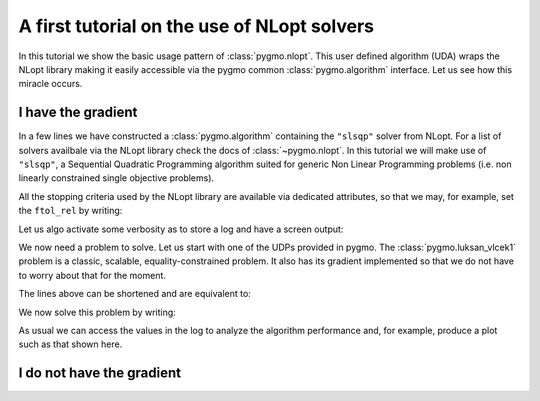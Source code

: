 .. _py_tutorial_nlopt_basics:

A first tutorial on the use of NLopt solvers
--------------------------------------------

In this tutorial we show the basic usage pattern of :class:`pygmo.nlopt`. This user defined
algorithm (UDA) wraps the NLopt library making it easily accessible via the pygmo common
:class:`pygmo.algorithm` interface. Let us see how this miracle occurs.

I have the gradient
^^^^^^^^^^^^^^^^^^^

.. doctest::
   
    >>> import pygmo as pg
    >>> uda = pg.nlopt("slsqp")
    >>> algo = pg.algorithm(uda)
    >>> print(algo)
    Algorithm name: NLopt - slsqp [deterministic]
        Thread safety: basic
    <BLANKLINE>
    Extra info:
        NLopt version: 2.4.2
        Last optimisation return code: NLOPT_SUCCESS (value = 1, Generic success return value)
        Verbosity: 0
        Individual selection policy: best
        Individual replacement policy: best
        Stopping criteria:
            stopval:  disabled
            ftol_rel: disabled
            ftol_abs: disabled
            xtol_rel: 1e-08
            xtol_abs: disabled
            maxeval:  disabled
            maxtime:  disabled

In a few lines we have constructed a :class:`pygmo.algorithm` containing the ``"slsqp"`` solver from
NLopt. For a list of solvers availbale via the NLopt library check the docs of :class:`~pygmo.nlopt`.
In this tutorial we will make use of ``"slsqp"``, a Sequential Quadratic Programming algorithm suited for
generic Non Linear Programming problems (i.e. non linearly constrained single objective problems).

All the stopping criteria used by the NLopt library are available via dedicated attributes, so that we may, for
example, set the ``ftol_rel`` by writing:

.. doctest::
   
    >>> algo.extract(pg.nlopt).ftol_rel = 1e-8

Let us algo activate some verbosity as to store a log and have a screen output:

.. doctest::
   
    >>> algo.set_verbosity(1)

We now need a problem to solve. Let us start with one of the UDPs provided in pygmo. The
:class:`pygmo.luksan_vlcek1` problem is a classic, scalable, equality-constrained problem. It
also has its gradient implemented so that we do not have to worry about that for the moment.

.. doctest::
   
    >>> udp = pg.luksan_vlcek1(dim = 20)
    >>> prob = pg.problem(udp)
    >>> pop = pg.population(prob, size = 1)
    >>> pop.problem.c_tol = [1e-8] * prob.get_nc()

The lines above can be shortened and are equivalent to:

.. doctest::
   
    >>> pop = pg.population(pg.luksan_vlcek1(dim = 20), size = 1)
    >>> pop.problem.c_tol = [1e-8] * pop.problem.get_nc()

.. image:: ../../images/nlopt_basic_lv1.png
   :scale: 80 %
   :alt: slsqp performance
   :align: right

We now solve this problem by writing:

.. doctest::
   
    >>> pop = algo.evolve(pop) # doctest: +SKIP
   fevals:       fitness:      violated:    viol. norm:
         1         250153             18        2619.51 i
         2         132280             18        931.767 i
         3        26355.2             18        357.548 i
         4          14509             18        140.055 i
         5          77119             18        378.603 i
         6        9104.25             18         116.19 i
         7        9104.25             18         116.19 i
         8        2219.94             18        42.8747 i
         9        947.637             18        16.7015 i
        10        423.519             18        7.73746 i
        11        82.8658             18        1.39111 i
        12        34.2733             15       0.227267 i
        13        11.9797             11      0.0309227 i
        14        42.7256              7        0.27342 i
        15        1.66949             11       0.042859 i
        16        1.66949             11       0.042859 i
        17       0.171358              7     0.00425765 i
        18     0.00186583              5    0.000560166 i
        19    1.89265e-06              3    4.14711e-06 i
        20    1.28773e-09              0              0
        21    7.45125e-14              0              0
        22    3.61388e-18              0              0
        23    1.16145e-23              0              0
   <BLANKLINE>
   Optimisation return status: NLOPT_XTOL_REACHED (value = 4, Optimization stopped because xtol_rel or xtol_abs was reached)

As usual we can access the values in the log to analyze the algorithm performance and, for example, produce a plot such as that
shown here.

.. doctest::

   >>> log = algo.extract(pg.nlopt).get_log()
   >>> from matplotlib import pyplot as plt # doctest: +SKIP
   >>> plt.semilogy([line[0] for line in log], [line[1] for line in log], label = "obj") # doctest: +SKIP
   >>> plt.semilogy([line[0] for line in log], [line[3] for line in log], label = "con") # doctest: +SKIP
   >>> plt.xlabel("fevals") # doctest: +SKIP
   >>> plt.ylabel("value") # doctest: +SKIP
   >>> plt.show() # doctest: +SKIP

I do not have the gradient
^^^^^^^^^^^^^^^^^^^^^^^^^^